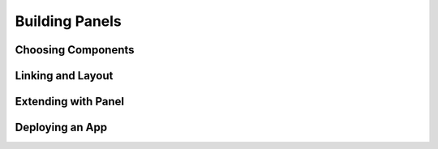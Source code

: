 Building Panels
===============

Choosing Components
-------------------

Linking and Layout
------------------

Extending with Panel
--------------------

Deploying an App
----------------

